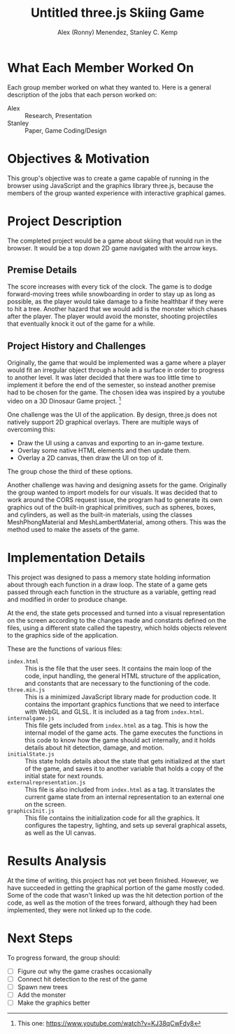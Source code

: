 #+TITLE: Untitled three.js Skiing Game
#+AUTHOR: Alex (Ronny) Menendez, Stanley C. Kemp

#+OPTIONS: toc:nil
* What Each Member Worked On
  Each group member worked on what they wanted to. Here is a general description of
  the jobs that each person worked on:
  - Alex :: Research, Presentation
  - Stanley :: Paper, Game Coding/Design
* Objectives & Motivation
  This group's objective was to create a game capable of running in the browser
  using JavaScript and the graphics library three.js, because the members of the
  group wanted experience with interactive graphical games. 
* Project Description
  The completed project would be a game about skiing that would run in the browser.
  It would be a top down 2D game navigated with the arrow keys.
** Premise Details
   The score increases with every tick of the clock.
   The game is to dodge forward-moving trees while snowboarding in order to
   stay up as long as possible, as
   the player would take damage to a finite healthbar if they were to hit a tree.
   Another hazard that we would add is the monster which chases after the player.
   The player would avoid the monster, shooting projectiles that eventually knock
   it out of the game for a while.
** Project History and Challenges
   Originally, the game that would be implemented
   was a game where a player would fit an irregular object
   through a hole in a surface in order to progress to another level. It was later
   decided that there was too little time to implement it before the end of the
   semester, so instead another premise had to be chosen for the game.
   The chosen idea was inspired by a youtube video on a
   3D Dinosaur Game project.
   [fn:: This one: [[https://www.youtube.com/watch?v=KJ38qCwFdy8]]]

   One challenge was the UI of the application. By design, three.js does not
   natively support 2D graphical overlays. There are multiple ways of overcoming
   this:
   - Draw the UI using a canvas and exporting to an in-game texture.
   - Overlay some native HTML elements and then update them.
   - Overlay a 2D canvas, then draw the UI on top of it.
     
   The group chose the third of these options.
     
   Another challenge was having and designing assets for the game. Originally the
   group wanted to import models for our visuals. 
   It was decided that to work
   around the CORS request issue, the program had to generate its own graphics out
   of the built-in graphical primitives, such as spheres, boxes, and cylinders,
   as well as the built-in materials, using the classes MeshPhongMaterial and
   MeshLambertMaterial, among others. This was the method used to make the assets
   of the game.
* Implementation Details
  This project was designed to pass a memory state holding information about
  through each function in a draw
  loop. The state of a game gets passed through each function in the structure
  as a variable, getting read and modified in order to produce change.

  At the end, the state gets processed and turned into a visual representation on
  the screen according to the changes made and constants defined on the files,
  using a different state called the tapestry, which holds objects relevent to
  the graphics side of the application.
  
  These are the functions of various files:
  - ~index.html~ :: This is the file that the user sees. It contains the main loop
    of the code, input handling, the general HTML structure of the application,
    and constants that are necessary to the functioning of the code.
  - ~three.min.js~ :: This is a minimized JavaScript library made for production
    code. It contains the important graphics functions that we need to interface
    with WebGL and GLSL. It is included as a tag from ~index.html~.
  - ~internalgame.js~ :: This file gets included from ~index.html~ as a tag.
    This is how the internal model of the game acts. The game executes the
    functions in this code to know how the game should act internally, and
    it holds details about hit detection, damage, and motion.
  - ~initialState.js~ :: This state holds details about the state that gets
    initialized at the start of the game, and saves it to another variable that
    holds a copy of the initial state for next rounds.
  - ~externalrepresentation.js~ :: This file is also included from ~index.html~ as
    a tag. It translates the current game state from an internal representation to
    an external one on the screen.
  - ~graphicsInit.js~ :: This file contains the initialization code for all the
    graphics. It configures the tapestry, lighting, and sets up several graphical
    assets, as well as the UI canvas.
* Results Analysis
  At the time of writing, this project has not yet been finished. However,
  we have succeeded in getting the graphical portion of the game mostly
  coded. Some of the code that wasn't linked up was the hit detection portion
  of the code, as well as the motion of the trees forward, although they had
  been implemented, they were not linked up to the code.
* Next Steps
  To progress forward, the group should:
  - [ ] Figure out why the game crashes occasionally
  - [ ] Connect hit detection to the rest of the game
  - [ ] Spawn new trees
  - [ ] Add the monster
  - [ ] Make the graphics better

